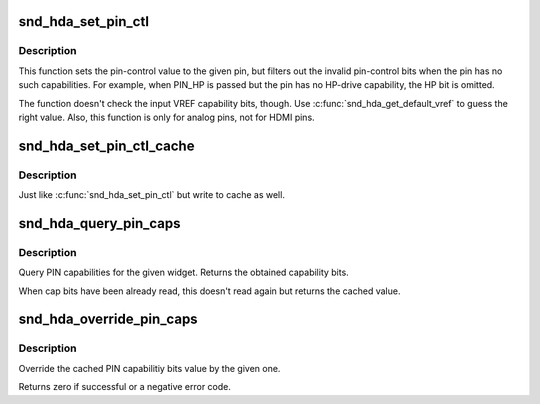 .. -*- coding: utf-8; mode: rst -*-
.. src-file: sound/pci/hda/hda_local.h

.. _`snd_hda_set_pin_ctl`:

snd_hda_set_pin_ctl
===================

.. c:function:: int snd_hda_set_pin_ctl(struct hda_codec *codec, hda_nid_t pin, unsigned int val)

    Set a pin-control value safely

    :param struct hda_codec \*codec:
        the codec instance

    :param hda_nid_t pin:
        the pin NID to set the control

    :param unsigned int val:
        the pin-control value (AC_PINCTL\_\* bits)

.. _`snd_hda_set_pin_ctl.description`:

Description
-----------

This function sets the pin-control value to the given pin, but
filters out the invalid pin-control bits when the pin has no such
capabilities.  For example, when PIN_HP is passed but the pin has no
HP-drive capability, the HP bit is omitted.

The function doesn't check the input VREF capability bits, though.
Use \ :c:func:`snd_hda_get_default_vref`\  to guess the right value.
Also, this function is only for analog pins, not for HDMI pins.

.. _`snd_hda_set_pin_ctl_cache`:

snd_hda_set_pin_ctl_cache
=========================

.. c:function:: int snd_hda_set_pin_ctl_cache(struct hda_codec *codec, hda_nid_t pin, unsigned int val)

    Set a pin-control value safely

    :param struct hda_codec \*codec:
        the codec instance

    :param hda_nid_t pin:
        the pin NID to set the control

    :param unsigned int val:
        the pin-control value (AC_PINCTL\_\* bits)

.. _`snd_hda_set_pin_ctl_cache.description`:

Description
-----------

Just like \ :c:func:`snd_hda_set_pin_ctl`\  but write to cache as well.

.. _`snd_hda_query_pin_caps`:

snd_hda_query_pin_caps
======================

.. c:function:: u32 snd_hda_query_pin_caps(struct hda_codec *codec, hda_nid_t nid)

    Query PIN capabilities

    :param struct hda_codec \*codec:
        the HD-auio codec

    :param hda_nid_t nid:
        the NID to query

.. _`snd_hda_query_pin_caps.description`:

Description
-----------

Query PIN capabilities for the given widget.
Returns the obtained capability bits.

When cap bits have been already read, this doesn't read again but
returns the cached value.

.. _`snd_hda_override_pin_caps`:

snd_hda_override_pin_caps
=========================

.. c:function:: int snd_hda_override_pin_caps(struct hda_codec *codec, hda_nid_t nid, unsigned int caps)

    Override the pin capabilities

    :param struct hda_codec \*codec:
        the CODEC

    :param hda_nid_t nid:
        the NID to override

    :param unsigned int caps:
        the capability bits to set

.. _`snd_hda_override_pin_caps.description`:

Description
-----------

Override the cached PIN capabilitiy bits value by the given one.

Returns zero if successful or a negative error code.

.. This file was automatic generated / don't edit.

